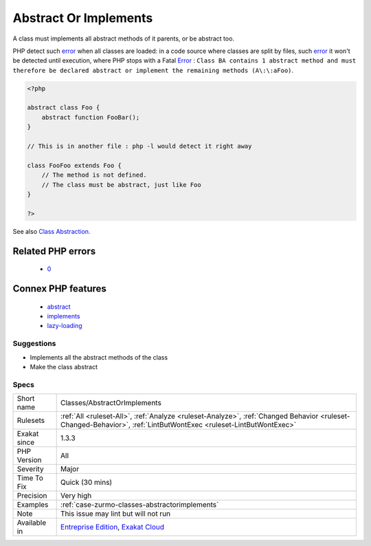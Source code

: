 .. _classes-abstractorimplements:

.. _abstract-or-implements:

Abstract Or Implements
++++++++++++++++++++++

.. meta::
	:description:
		Abstract Or Implements: A class must implements all abstract methods of it parents, or be abstract too.
	:twitter:card: summary_large_image
	:twitter:site: @exakat
	:twitter:title: Abstract Or Implements
	:twitter:description: Abstract Or Implements: A class must implements all abstract methods of it parents, or be abstract too
	:twitter:creator: @exakat
	:twitter:image:src: https://www.exakat.io/wp-content/uploads/2020/06/logo-exakat.png
	:og:image: https://www.exakat.io/wp-content/uploads/2020/06/logo-exakat.png
	:og:title: Abstract Or Implements
	:og:type: article
	:og:description: A class must implements all abstract methods of it parents, or be abstract too
	:og:url: https://php-tips.readthedocs.io/en/latest/tips/Classes/AbstractOrImplements.html
	:og:locale: en
A class must implements all abstract methods of it parents, or be abstract too. 

PHP detect such `error <https://www.php.net/error>`_ when all classes are loaded: in a code source where classes are split by files, such `error <https://www.php.net/error>`_ it won't be detected until execution, where PHP stops with a Fatal `Error <https://www.php.net/error>`_ : ``Class BA contains 1 abstract method and must therefore be declared abstract or implement the remaining methods (A\:\:aFoo)``.

.. code-block:: php
   
   <?php
   
   abstract class Foo { 
       abstract function FooBar();
   }
   
   // This is in another file : php -l would detect it right away
   
   class FooFoo extends Foo { 
       // The method is not defined. 
       // The class must be abstract, just like Foo
   }
   
   ?>

See also `Class Abstraction <https://www.php.net/abstract>`_.

Related PHP errors 
-------------------

  + `0 <https://php-errors.readthedocs.io/en/latest/messages/Class+BA+contains+1+abstract+method+and+must+therefore+be+declared+abstract+or+implement+the+remaining+methods+%28A%3A%3AaFoo%29.html>`_



Connex PHP features
-------------------

  + `abstract <https://php-dictionary.readthedocs.io/en/latest/dictionary/abstract.ini.html>`_
  + `implements <https://php-dictionary.readthedocs.io/en/latest/dictionary/implements.ini.html>`_
  + `lazy-loading <https://php-dictionary.readthedocs.io/en/latest/dictionary/lazy-loading.ini.html>`_


Suggestions
___________

* Implements all the abstract methods of the class
* Make the class abstract




Specs
_____

+--------------+------------------------------------------------------------------------------------------------------------------------------------------------------------------+
| Short name   | Classes/AbstractOrImplements                                                                                                                                     |
+--------------+------------------------------------------------------------------------------------------------------------------------------------------------------------------+
| Rulesets     | :ref:`All <ruleset-All>`, :ref:`Analyze <ruleset-Analyze>`, :ref:`Changed Behavior <ruleset-Changed-Behavior>`, :ref:`LintButWontExec <ruleset-LintButWontExec>` |
+--------------+------------------------------------------------------------------------------------------------------------------------------------------------------------------+
| Exakat since | 1.3.3                                                                                                                                                            |
+--------------+------------------------------------------------------------------------------------------------------------------------------------------------------------------+
| PHP Version  | All                                                                                                                                                              |
+--------------+------------------------------------------------------------------------------------------------------------------------------------------------------------------+
| Severity     | Major                                                                                                                                                            |
+--------------+------------------------------------------------------------------------------------------------------------------------------------------------------------------+
| Time To Fix  | Quick (30 mins)                                                                                                                                                  |
+--------------+------------------------------------------------------------------------------------------------------------------------------------------------------------------+
| Precision    | Very high                                                                                                                                                        |
+--------------+------------------------------------------------------------------------------------------------------------------------------------------------------------------+
| Examples     | :ref:`case-zurmo-classes-abstractorimplements`                                                                                                                   |
+--------------+------------------------------------------------------------------------------------------------------------------------------------------------------------------+
| Note         | This issue may lint but will not run                                                                                                                             |
+--------------+------------------------------------------------------------------------------------------------------------------------------------------------------------------+
| Available in | `Entreprise Edition <https://www.exakat.io/entreprise-edition>`_, `Exakat Cloud <https://www.exakat.io/exakat-cloud/>`_                                          |
+--------------+------------------------------------------------------------------------------------------------------------------------------------------------------------------+


